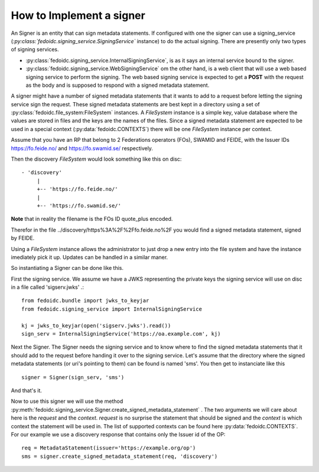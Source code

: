 .. _howto_signer:

How to Implement a signer
=========================

An Signer is an entity that can sign metadata statements. If configured
with one the signer can use a signing_service
(`:py:class:`fedoidc.signing_service.SigningService`` instance) to do the
actual signing. There are presently only two types of signing services.

* :py:class:`fedoidc.signing_service.InternalSigningService`, is as it says
  an internal service bound to the signer.
* :py:class:`fedoidc.signing_service.WebSigningService` om the other hand, is
  a web client that will use a web based signing service to perform the
  signing. The web based signing service is expected to get a **POST** with
  the request as the body and is supposed to respond with a signed metadata
  statement.

A signer might have a number of signed metadata statements that it wants to add
to a request before letting the signing service sign the request. These
signed metadata statements are best kept in a directory using a set of
:py:class:`fedoidc.file_system:FileSystem` instances. A *FileSystem* instance
is a simple key, value database where the values are stored in files and the
keys are the names of the files.
Since a signed metadata statement are expected to be used in a special context
(:py:data:`fedoidc.CONTEXTS`) there will be one *FileSystem* instance per
context.

Assume that you have an RP that belong to 2 Federations operators (FOs),
SWAMID and FEIDE, with the Issuer IDs https://fo.feide.no/ and
https://fo.swamid.se/ respectively.

Then the discovery *FileSystem* would look something like this on disc::

    - 'discovery'
         |
         +-- 'https://fo.feide.no/'
         |
         +-- 'https://fo.swamid.se/'


**Note** that in reality the filename is the FOs ID quote_plus encoded.

Therefor in the file ../discovery/https%3A%2F%2Ffo.feide.no%2F you would find a
signed metadata statement, signed by FEIDE.

Using a *FileSystem* instance allows the administrator to just drop a new
entry into the file system and have the instance imediately pick it up.
Updates can be handled in a similar maner.

So instantiating a Signer can be done like this.

First the signing service. We assume we have a JWKS representing the private
keys the signing service will use on disc in a file called 'sigserv.jwks' .::

    from fedoidc.bundle import jwks_to_keyjar
    from fedoidc.signing_service import InternalSigningService

    kj = jwks_to_keyjar(open('sigserv.jwks').read())
    sign_serv = InternalSigningService('https://oa.example.com', kj)

Next the Signer. The Signer needs the signing service and to know where
to find the signed metadata statements that it should add to the request
before handing it over to the signing service. Let's assume that the
directory where the signed metadata statements (or uri's pointing to them)
can be found is named 'sms'. You then get to instanciate like this ::


    signer = Signer(sign_serv, 'sms')

And that's it.

Now to use this signer we will use the method
:py:meth:`fedoidc.signing_service.Signer.create_signed_metadata_statement` .
The two arguments we will care about here is the *request* and the *context*.
*request* is no surprise the statement that should be signed and the
*context* is which context the statement will be used in.
The list of supported contexts can be found here :py:data:`fedoidc.CONTEXTS`.
For our example we use a discovery response that contains only the Issuer id
of the OP::

    req = MetadataStatement(issuer='https://example.org/op')
    sms = signer.create_signed_metadata_statement(req, 'discovery')

